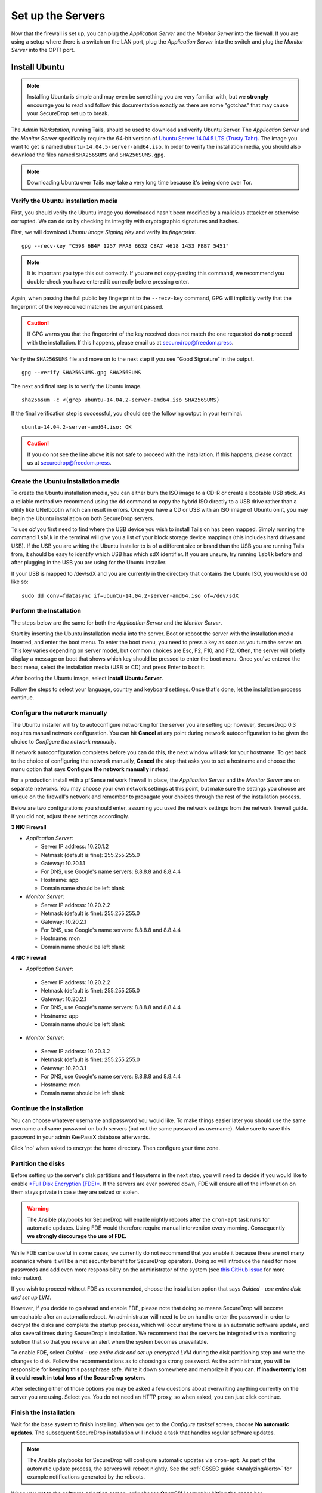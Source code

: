 Set up the Servers
==================

Now that the firewall is set up, you can plug the *Application Server*
and the *Monitor Server* into the firewall. If you are using a setup
where there is a switch on the LAN port, plug the *Application Server*
into the switch and plug the *Monitor Server* into the OPT1 port.

Install Ubuntu
--------------

.. note:: Installing Ubuntu is simple and may even be something you are very familiar
  with, but we **strongly** encourage you to read and follow this documentation
  exactly as there are some "gotchas" that may cause your SecureDrop set up to break.

The *Admin Workstation*, running Tails, should be used to download and verify
Ubuntu Server.  The *Application Server* and the *Monitor Server* specifically
require the 64-bit version of `Ubuntu Server 14.04.5 LTS (Trusty Tahr)
<http://releases.ubuntu.com/14.04/ubuntu-14.04.5-server-amd64.iso>`__. The image you want to get
is named ``ubuntu-14.04.5-server-amd64.iso``. In order to verify the
installation media, you should also download the files named ``SHA256SUMS`` and
``SHA256SUMS.gpg``.

.. note:: Downloading Ubuntu over Tails may take a very long time because it's
          being done over Tor.

Verify the Ubuntu installation media
~~~~~~~~~~~~~~~~~~~~~~~~~~~~~~~~~~~~

First, you should verify the Ubuntu image you downloaded hasn't been modified by
a malicious attacker or otherwise corrupted. We can do so by checking its
integrity with cryptographic signatures and hashes.

First, we will download *Ubuntu Image Signing Key* and verify its
*fingerprint*. ::

    gpg --recv-key "C598 6B4F 1257 FFA8 6632 CBA7 4618 1433 FBB7 5451"

.. note:: It is important you type this out correctly. If you are not
          copy-pasting this command, we recommend you double-check you have
          entered it correctly before pressing enter.

Again, when passing the full public key fingerprint to the ``--recv-key`` command, GPG
will implicitly verify that the fingerprint of the key received matches the
argument passed.

.. caution:: If GPG warns you that the fingerprint of the key received
             does not match the one requested **do not** proceed with
             the installation. If this happens, please email us at
             securedrop@freedom.press.

Verify the ``SHA256SUMS`` file and move on to the next step if you see
"Good Signature" in the output. ::

    gpg --verify SHA256SUMS.gpg SHA256SUMS

The next and final step is to verify the Ubuntu image. ::

    sha256sum -c <(grep ubuntu-14.04.2-server-amd64.iso SHA256SUMS)


If the final verification step is successful, you should see the
following output in your terminal. ::

    ubuntu-14.04.2-server-amd64.iso: OK

.. caution:: If you do not see the line above it is not safe to proceed with the
             installation. If this happens, please contact us at
             securedrop@freedom.press.

Create the Ubuntu installation media
~~~~~~~~~~~~~~~~~~~~~~~~~~~~~~~~~~~~

To create the Ubuntu installation media, you can either burn the ISO image to a
CD-R or create a bootable USB stick.  As a reliable method we recommend using
the ``dd`` command to copy the hybrid ISO directly to a USB drive rather than a
utility like UNetbootin which can result in errors. Once you have a CD or USB
with an ISO image of Ubuntu on it, you may begin the Ubuntu installation on both
SecureDrop servers.

To use `dd` you first need to find where the USB device you wish to install
Tails on has been mapped. Simply running the command ``lsblk`` in the terminal
will give you a list of your block storage device mappings (this includes hard
drives and USB). If the USB you are writing the Ubuntu installer to is of a
different size or brand than the USB you are running Tails from, it should be
easy to identify which USB has which sdX identifier. If you are unsure, try
running ``lsblk`` before and after plugging in the USB you are using for the
Ubuntu installer.

If your USB is mapped to /dev/sdX and you are currently in the directory that
contains the Ubuntu ISO, you would use dd like so: ::

   sudo dd conv=fdatasync if=ubuntu-14.04.2-server-amd64.iso of=/dev/sdX


Perform the Installation
~~~~~~~~~~~~~~~~~~~~~~~~

The steps below are the same for both the *Application Server* and the
*Monitor Server*.

Start by inserting the Ubuntu installation media into the server. Boot
or reboot the server with the installation media inserted, and enter the
boot menu. To enter the boot menu, you need to press a key as soon as
you turn the server on. This key varies depending on server model, but
common choices are Esc, F2, F10, and F12. Often, the server will briefly
display a message on boot that shows which key should be pressed to
enter the boot menu. Once you've entered the boot menu, select the
installation media (USB or CD) and press Enter to boot it.

After booting the Ubuntu image, select **Install Ubuntu Server**.

|Ubuntu Server|

Follow the steps to select your language, country and keyboard settings.
Once that's done, let the installation process continue.

Configure the network manually
~~~~~~~~~~~~~~~~~~~~~~~~~~~~~~

The Ubuntu installer will try to autoconfigure networking for the server
you are setting up; however, SecureDrop 0.3 requires manual network
configuration. You can hit **Cancel** at any point during network
autoconfiguration to be given the choice to *Configure the network
manually*.

If network autoconfiguration completes before you can do this, the next
window will ask for your hostname. To get back to the choice of
configuring the network manually, **Cancel** the step that asks you to
set a hostname and choose the manu option that says **Configure the
network manually** instead.

For a production install with a pfSense network firewall in place, the
*Application Server* and the *Monitor Server* are on separate networks.
You may choose your own network settings at this point, but make sure
the settings you choose are unique on the firewall's network and
remember to propagate your choices through the rest of the installation
process.

Below are two configurations you should enter, assuming you used the
network settings from the network firewall guide. If you did not, adjust
these settings accordingly.

**3 NIC Firewall**

-  *Application Server*:

   -  Server IP address: 10.20.1.2
   -  Netmask (default is fine): 255.255.255.0
   -  Gateway: 10.20.1.1
   -  For DNS, use Google's name servers: 8.8.8.8 and 8.8.4.4
   -  Hostname: app
   -  Domain name should be left blank

-  *Monitor Server*:

   -  Server IP address: 10.20.2.2
   -  Netmask (default is fine): 255.255.255.0
   -  Gateway: 10.20.2.1
   -  For DNS, use Google's name servers: 8.8.8.8 and 8.8.4.4
   -  Hostname: mon
   -  Domain name should be left blank

**4 NIC Firewall**

-  *Application Server*:

  -  Server IP address: 10.20.2.2
  -  Netmask (default is fine): 255.255.255.0
  -  Gateway: 10.20.2.1
  -  For DNS, use Google's name servers: 8.8.8.8 and 8.8.4.4
  -  Hostname: app
  -  Domain name should be left blank

-  *Monitor Server*:

  -  Server IP address: 10.20.3.2
  -  Netmask (default is fine): 255.255.255.0
  -  Gateway: 10.20.3.1
  -  For DNS, use Google's name servers: 8.8.8.8 and 8.8.4.4
  -  Hostname: mon
  -  Domain name should be left blank

Continue the installation
~~~~~~~~~~~~~~~~~~~~~~~~~

You can choose whatever username and password you would like. To make
things easier later you should use the same username and same password
on both servers (but not the same password as username). Make sure to
save this password in your admin KeePassX database afterwards.

Click 'no' when asked to encrypt the home directory. Then configure your
time zone.

Partition the disks
~~~~~~~~~~~~~~~~~~~

Before setting up the server's disk partitions and filesystems in the
next step, you will need to decide if you would like to enable `*Full
Disk Encryption
(FDE)* <https://www.eff.org/deeplinks/2012/11/privacy-ubuntu-1210-full-disk-encryption>`__.
If the servers are ever powered down, FDE will ensure all of the
information on them stays private in case they are seized or stolen.

.. warning:: The Ansible playbooks for SecureDrop will enable nightly reboots
             after the ``cron-apt`` task runs for automatic updates. Using FDE
             would therefore require manual intervention every morning.
             Consequently **we strongly discourage the use of FDE.**

While FDE can be useful in some cases, we currently do not recommend
that you enable it because there are not many scenarios where it will be
a net security benefit for SecureDrop operators. Doing so will introduce
the need for more passwords and add even more responsibility on the
administrator of the system (see `this GitHub
issue <https://github.com/freedomofpress/securedrop/issues/511#issuecomment-50823554>`__
for more information).

If you wish to proceed without FDE as recommended, choose the
installation option that says *Guided - use entire disk and set up LVM*.

However, if you decide to go ahead and enable FDE, please note that
doing so means SecureDrop will become unreachable after an automatic
reboot. An administrator will need to be on hand to enter the password
in order to decrypt the disks and complete the startup process, which
will occur anytime there is an automatic software update, and also
several times during SecureDrop's installation. We recommend that the
servers be integrated with a monitoring solution that so that you
receive an alert when the system becomes unavailable.

To enable FDE, select *Guided - use entire disk and set up encrypted
LVM* during the disk partitioning step and write the changes to disk.
Follow the recommendations as to choosing a strong password. As the
administrator, you will be responsible for keeping this passphrase safe.
Write it down somewhere and memorize it if you can. **If inadvertently
lost it could result in total loss of the SecureDrop system.**

After selecting either of those options you may be asked a few questions
about overwriting anything currently on the server you are using. Select
yes. You do not need an HTTP proxy, so when asked, you can just click
continue.

Finish the installation
~~~~~~~~~~~~~~~~~~~~~~~

Wait for the base system to finish installing. When you get to the
*Configure tasksel* screen, choose **No automatic updates**. The
subsequent SecureDrop installation will include a task that handles
regular software updates.

.. note:: The Ansible playbooks for SecureDrop will configure automatic
          updates via ``cron-apt``. As part of the automatic update process,
          the servers will reboot nightly. See the
          :ref:`OSSEC guide <AnalyzingAlerts>` for example notifications
          generated by the reboots.

When you get to the software selection screen, only choose **OpenSSH
server** by hitting the space bar.

.. caution:: Hitting enter before the space bar will force you to start the
             installation process over).

Once **OpenSSH Server** is selected, hit *Continue*.

You will then have to wait for the packages to finish installing.

When the packages are finished installing, Ubuntu will automatically
install the bootloader (GRUB). If it asks to install the bootloader to
the Master Boot Record, choose **Yes**. When everything is done, reboot.

You can now return to where you left off in the main SecureDrop install
guide :doc:`by clicking here <servers>`.

.. |Ubuntu Server| image:: images/install/ubuntu_server.png

Save the Configurations
~~~~~~~~~~~~~~~~~~~~~~~~~~~~~

When you are done, make sure you save the following information:

-  The IP address of the *Application Server*
-  The IP address of the *Monitor Server*
-  The non-root user's name and password for the servers.

Test Connectivity
-----------------

Now that both the network firewall and the servers are connected and
configured, you should make sure you can connect from the Admin
Workstation to both of the servers before continuing with the
installation.

In a terminal, verify that you can SSH into both servers,
authenticating with your password:

.. code:: sh

    $ ssh <username>@<App IP address> hostname
    app
    $ ssh <username>@<Monitor IP address> hostname
    mon

.. tip:: If you cannot connect, check the network firewall logs for
         clues.

Set up SSH keys
---------------

Ubuntu's default SSH configuration authenticates users with their
passwords; however, public key authentication is more secure, and once
it's set up it is also easier to use. In this section, we will create
a new SSH key for authenticating to both servers. Since the Admin Live
USB was set up with `SSH Client Persistence`_, this key will be saved
on the Admin Live USB and can be used in the future to authenticate to
the servers in order to perform administrative tasks.

.. _SSH Client Persistence: https://tails.boum.org/doc/first_steps/persistence/configure/index.en.html#index3h2

First, generate the new SSH keypair:

::

    $ ssh-keygen -t rsa -b 4096

You'll be asked to "enter file in which to save the key." Type
**Enter** to use the default location.

If you choose to passphrase-protect this key, you must use a strong,
diceword-generated, passphrase that you can manually type (as Tails'
pinentry will not allow you to copy and paste a passphrase). It is also
acceptable to leave the passphrase blank in this case.

.. todo:: Not sure if we should encourage people to put a passphrase
          on this key. It's already on the encrypted persistence of a
          Tails USB, so by the same logic that we use to justify not
          passphrase-protecting the GPG key on the *SVS*, this key
          should not be passphrase protected either. It also reduces
          credential juggling and is one less thing to
          forget/lose/actually be a bad passphrase because we're
          asking people to keep track of so many of them.

	  I also tend to agree with Joanna Rutkowska that encrypted
	  private keys are security theater
	  (http://blog.invisiblethings.org/keys/).

Once the key has finished generating, you need to copy the public key
to both servers. Use ``ssh-copy-id`` to copy the public key to each
server, authenticating with your password:

.. code:: sh

    $ ssh-copy-id <username>@<App IP address>
    $ ssh-copy-id <username>@<Mon IP address>

Verify that you are able to authenticate to both servers by running
the below commands. You should not be prompted for a passphrase
(unless you chose to passphrase-protect the key you just created).

.. code:: sh

    $ ssh <username>@<App IP address> hostname
    app
    $ ssh <username>@<Monitor IP address> hostname
    mon

Minor Admin Tasks
-----------------

DNS
~~~

The network firewall rules are set up to disable DNS traffic to the gateway,
so if your system has not set nameservers, DNS queries will fail. You can
test this by running ``host freedom.press``. If the host isn't found,
or there is some other sort of failure, check the pfSense logs. You may see
UDP traffic to the gateway on port 53 being blocked.

If this is the case, you need add the following lines to ``/etc/resolvconf/resolv.conf.d/tail``

.. code::

    nameserver 8.8.8.8
    nameserver 8.8.4.4

Then run ``sudo dpkg-reconfigure resolvconf``. This will update ``/etc/resolv.conf``
to include the new name servers. Verify that ``host freedom.press`` succeeds.

System Date
~~~~~~~~~~~

The ``ansible`` playbooks you will run later depend on the system clock
being set accurately, so run ``sudo ntpdate`` on both servers.
